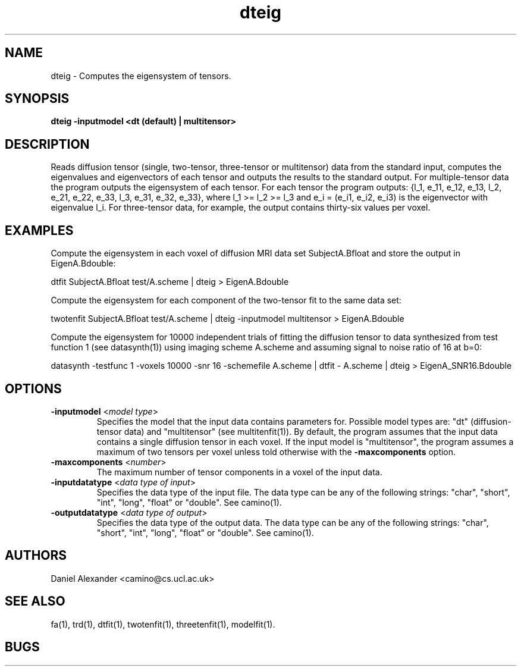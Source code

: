 .\" $Id: dteig.1,v 1.11 2006/06/30 14:16:33 ucacpco Exp $

.TH dteig 1

.SH NAME
dteig \- Computes the eigensystem of tensors.

.SH SYNOPSIS
.B dteig -inputmodel <dt (default) | multitensor>

.SH DESCRIPTION
Reads diffusion tensor (single, two-tensor, three-tensor or multitensor) data from the
standard input, computes the eigenvalues and eigenvectors of each tensor and outputs the
results to the standard output. For multiple-tensor data the program outputs the
eigensystem of each tensor. For each tensor the program outputs: {l_1, e_11, e_12, e_13,
l_2, e_21, e_22, e_33, l_3, e_31, e_32, e_33}, where l_1 >= l_2 >= l_3 and e_i = (e_i1,
e_i2, e_i3) is the eigenvector with eigenvalue l_i. For three-tensor data, for example,
the output contains thirty-six values per voxel.

.SH EXAMPLES

Compute the eigensystem in each voxel of diffusion MRI data set SubjectA.Bfloat and store
the output in EigenA.Bdouble:

dtfit SubjectA.Bfloat test/A.scheme | dteig > EigenA.Bdouble

Compute the eigensystem for each component of the two-tensor fit to the same data set:

twotenfit SubjectA.Bfloat test/A.scheme | dteig -inputmodel multitensor > EigenA.Bdouble

Compute the eigensystem for 10000 independent trials of fitting the diffusion tensor to
data synthesized from test function 1 (see datasynth(1)) using imaging scheme A.scheme
and assuming signal to noise ratio of 16 at b=0:

datasynth -testfunc 1 -voxels 10000 -snr 16 -schemefile A.scheme | dtfit - A.scheme |
dteig > EigenA_SNR16.Bdouble

.SH OPTIONS
.TP
.B \-inputmodel\fR <\fImodel type\fR>
Specifies the model that the input data contains parameters for. Possible model types
are: "dt" (diffusion-tensor data) and "multitensor" (see multitenfit(1)). By default, the
program assumes that the input data contains a single diffusion tensor in each voxel. If
the input model is "multitensor", the program assumes a maximum of two tensors per voxel
unless told otherwise with the \fB\-maxcomponents\fR option.

.TP
.B \-maxcomponents \fR <\fInumber\fR>
The maximum number of tensor components in a voxel of the input data.

.TP
.B \-inputdatatype\fR <\fIdata type of input\fR>
Specifies the data type of the input file.  The data type can be any of the following
strings: "char", "short", "int", "long", "float" or "double". See camino(1).

.TP
.B \-outputdatatype\fR <\fIdata type of output\fR>
Specifies the data type of the output data.  The data type can be any of the following
strings: "char", "short", "int", "long", "float" or "double". See camino(1).

.SH AUTHORS
Daniel Alexander <camino@cs.ucl.ac.uk>

.SH "SEE ALSO"
fa(1), trd(1), dtfit(1), twotenfit(1), threetenfit(1), modelfit(1).

.SH BUGS
